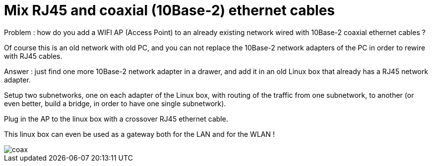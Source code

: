 = Mix RJ45 and coaxial (10Base-2) ethernet cables

Problem : how do you add a WIFI AP (Access Point) to an already existing network wired with 10Base-2 coaxial ethernet cables ?



Of course this is an old network with old PC, and you can not replace the 10Base-2 network adapters of the PC in order to rewire with RJ45 cables.



Answer : just find one more 10Base-2 network adapter in a drawer, and add it in an old Linux box that already has a RJ45 network adapter. 



Setup two subnetworks, one on each adapter of the Linux box, with routing of the traffic from one subnetwork, to another (or even better, build a bridge, in order to have one single subnetwork).



Plug in the AP to the linux box with a crossover RJ45 ethernet cable.



This linux box can even be used as a gateway both for the LAN and for the WLAN !



image::http://4.bp.blogspot.com/_Jvq2hRnIVmc/RuvdaB72_CI/AAAAAAAAAAM/Yp3YKcC98DE/s320/coax.JPG[]
